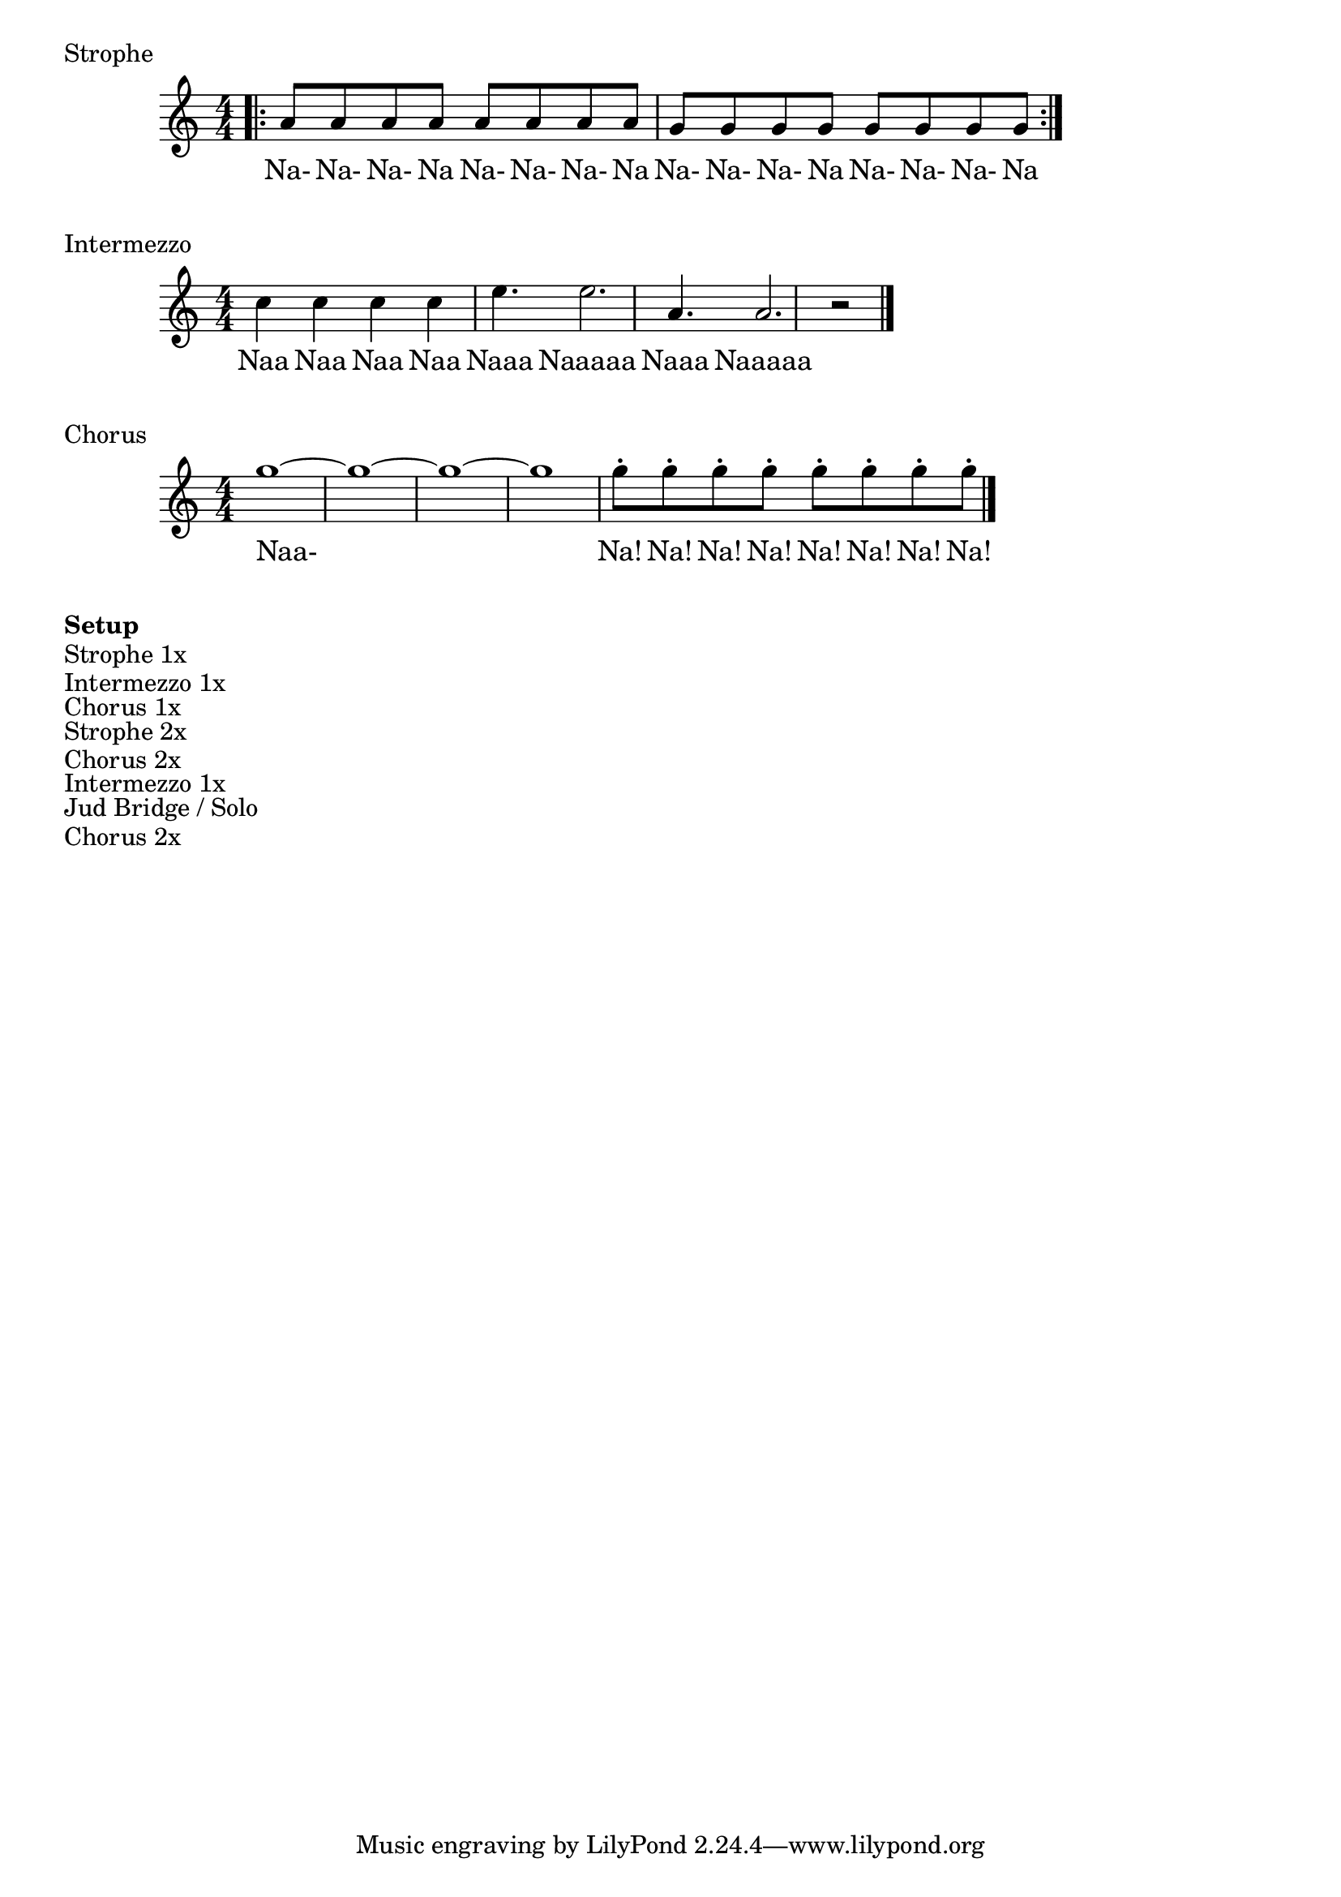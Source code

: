 \markup { Strophe }
\score {
  <<
    \new Staff {
      \new Voice = "melody" {
        \numericTimeSignature \time 4/4
        \relative { \repeat volta 2{\bar ".|:" a'8 a a a a a a a g g g g g g g g \break}}
      }
    }
    \new Lyrics {
      \lyricsto "melody" {
        Na- Na- Na- Na Na- Na- Na- Na Na- Na- Na- Na Na- Na- Na- Na
        Naa Naa Naa Naa Naaa Naaaaa Naaa Naaaaa
      }
    }
  >>
}

\markup { Intermezzo } 

\score {
  <<
    \new Staff {
      \new Voice = "melody" {
        \numericTimeSignature \time 4/4
        \absolute { c''4 c'' c'' c'' e''4. e''2. a'4. a'2.}
        \absolute { r2 \bar "|."}
      }
    }
    \new Lyrics {
      \lyricsto "melody" {
        Naa Naa Naa Naa Naaa Naaaaa Naaa Naaaaa
      }
    }
  >>
}
\markup { Chorus } 
\score {
  <<
    \new Staff {
      \new Voice = "melody" {
        \numericTimeSignature \time 4/4

        \absolute { g''1~ g''1~ g''1~ g''1}
        \absolute { g''8-. g''-. g''-. g''-. g''-. g''-. g''-. g''-. \bar "|." \break}
      }
    }
    \new Lyrics {
      \lyricsto "melody" {
        Naa- Na! Na! Na! Na! Na! Na! Na! Na!
      }
    }
  >>
}

\markup { \bold Setup}
\markup { Strophe 1x }
\markup { Intermezzo 1x }
\markup { Chorus 1x }
\markup { Strophe 2x }
\markup { Chorus 2x }
\markup { Intermezzo 1x }
\markup { Jud Bridge / Solo}
\markup { Chorus 2x }
